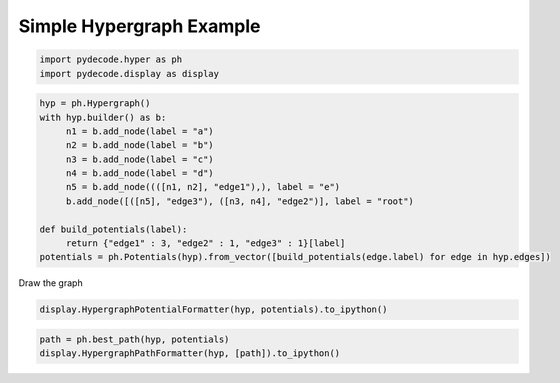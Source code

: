 
Simple Hypergraph Example
=========================


.. code:: python

    import pydecode.hyper as ph
    import pydecode.display as display
.. code:: python

    hyp = ph.Hypergraph()
    with hyp.builder() as b:
         n1 = b.add_node(label = "a")
         n2 = b.add_node(label = "b")
         n3 = b.add_node(label = "c")
         n4 = b.add_node(label = "d")
         n5 = b.add_node((([n1, n2], "edge1"),), label = "e")
         b.add_node([([n5], "edge3"), ([n3, n4], "edge2")], label = "root")
    
    def build_potentials(label):
         return {"edge1" : 3, "edge2" : 1, "edge3" : 1}[label]
    potentials = ph.Potentials(hyp).from_vector([build_potentials(edge.label) for edge in hyp.edges])
Draw the graph

.. code:: python

    display.HypergraphPotentialFormatter(hyp, potentials).to_ipython()



.. image:: hypergraphs_files/hypergraphs_4_0.png



.. code:: python

    path = ph.best_path(hyp, potentials)
    display.HypergraphPathFormatter(hyp, [path]).to_ipython()



.. image:: hypergraphs_files/hypergraphs_5_0.png


